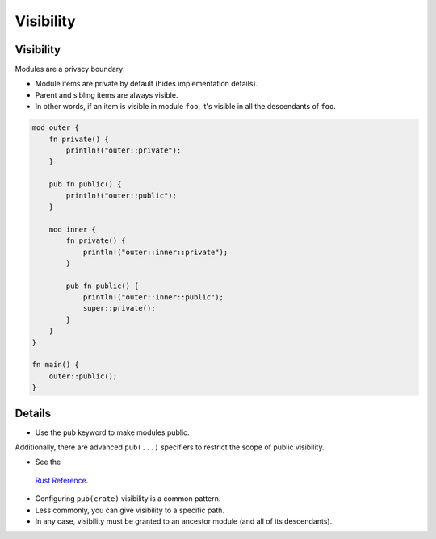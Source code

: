============
Visibility
============

------------
Visibility
------------

Modules are a privacy boundary:

-  Module items are private by default (hides implementation details).
-  Parent and sibling items are always visible.
-  In other words, if an item is visible in module ``foo``, it's visible
   in all the descendants of ``foo``.

.. code:: rust,editable

   mod outer {
       fn private() {
           println!("outer::private");
       }

       pub fn public() {
           println!("outer::public");
       }

       mod inner {
           fn private() {
               println!("outer::inner::private");
           }

           pub fn public() {
               println!("outer::inner::public");
               super::private();
           }
       }
   }

   fn main() {
       outer::public();
   }

.. raw:: html

---------
Details
---------

-  Use the ``pub`` keyword to make modules public.

Additionally, there are advanced ``pub(...)`` specifiers to restrict the
scope of public visibility.

-  See the
  `Rust Reference <https://doc.rust-lang.org/reference/visibility-and-privacy.html#pubin-path-pubcrate-pubsuper-and-pubself>`__.
-  Configuring ``pub(crate)`` visibility is a common pattern.
-  Less commonly, you can give visibility to a specific path.
-  In any case, visibility must be granted to an ancestor module (and
   all of its descendants).

.. raw:: html

